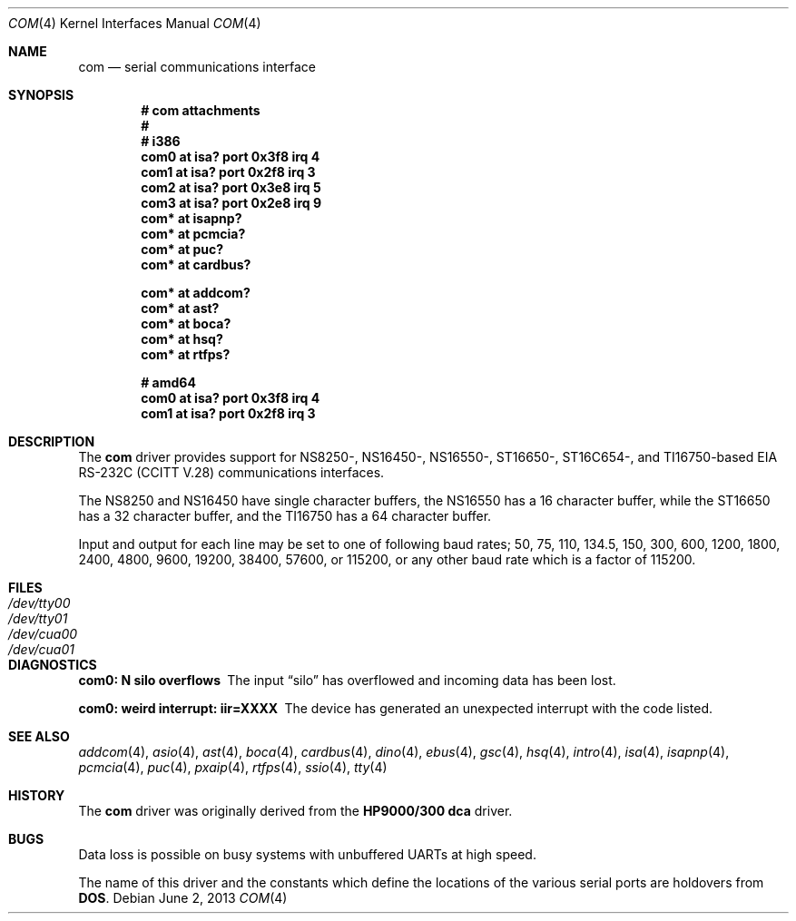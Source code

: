 .\"	$OpenBSD: com.4,v 1.35 2013/06/02 20:23:33 tedu Exp $
.\"	$NetBSD: com.4,v 1.5 1996/03/16 00:07:08 thorpej Exp $
.\"
.\" Copyright (c) 1990, 1991 The Regents of the University of California.
.\" All rights reserved.
.\"
.\" This code is derived from software contributed to Berkeley by
.\" the Systems Programming Group of the University of Utah Computer
.\" Science Department.
.\" Redistribution and use in source and binary forms, with or without
.\" modification, are permitted provided that the following conditions
.\" are met:
.\" 1. Redistributions of source code must retain the above copyright
.\"    notice, this list of conditions and the following disclaimer.
.\" 2. Redistributions in binary form must reproduce the above copyright
.\"    notice, this list of conditions and the following disclaimer in the
.\"    documentation and/or other materials provided with the distribution.
.\" 3. Neither the name of the University nor the names of its contributors
.\"    may be used to endorse or promote products derived from this software
.\"    without specific prior written permission.
.\"
.\" THIS SOFTWARE IS PROVIDED BY THE REGENTS AND CONTRIBUTORS ``AS IS'' AND
.\" ANY EXPRESS OR IMPLIED WARRANTIES, INCLUDING, BUT NOT LIMITED TO, THE
.\" IMPLIED WARRANTIES OF MERCHANTABILITY AND FITNESS FOR A PARTICULAR PURPOSE
.\" ARE DISCLAIMED.  IN NO EVENT SHALL THE REGENTS OR CONTRIBUTORS BE LIABLE
.\" FOR ANY DIRECT, INDIRECT, INCIDENTAL, SPECIAL, EXEMPLARY, OR CONSEQUENTIAL
.\" DAMAGES (INCLUDING, BUT NOT LIMITED TO, PROCUREMENT OF SUBSTITUTE GOODS
.\" OR SERVICES; LOSS OF USE, DATA, OR PROFITS; OR BUSINESS INTERRUPTION)
.\" HOWEVER CAUSED AND ON ANY THEORY OF LIABILITY, WHETHER IN CONTRACT, STRICT
.\" LIABILITY, OR TORT (INCLUDING NEGLIGENCE OR OTHERWISE) ARISING IN ANY WAY
.\" OUT OF THE USE OF THIS SOFTWARE, EVEN IF ADVISED OF THE POSSIBILITY OF
.\" SUCH DAMAGE.
.\"
.\"     from: @(#)dca.4	5.2 (Berkeley) 3/27/91
.\"
.Dd $Mdocdate: June 2 2013 $
.Dt COM 4
.Os
.Sh NAME
.Nm com
.Nd serial communications interface
.Sh SYNOPSIS
.Cd "# com attachments"
.Cd "#"
.Cd "# i386"
.Cd "com0 at isa? port 0x3f8 irq 4"
.Cd "com1 at isa? port 0x2f8 irq 3"
.Cd "com2 at isa? port 0x3e8 irq 5"
.Cd "com3 at isa? port 0x2e8 irq 9"
.Cd "com* at isapnp?"
.Cd "com* at pcmcia?"
.Cd "com* at puc?"
.Cd "com* at cardbus?"
.Pp
.Cd "com* at addcom?"
.Cd "com* at ast?"
.Cd "com* at boca?"
.Cd "com* at hsq?"
.Cd "com* at rtfps?"
.Pp
.Cd "# amd64"
.Cd "com0 at isa? port 0x3f8 irq 4"
.Cd "com1 at isa? port 0x2f8 irq 3"
.Pp
.Sh DESCRIPTION
The
.Nm com
driver provides support for NS8250-, NS16450-, NS16550-, ST16650-,
ST16C654-, and TI16750-based
.\" XR16850-
.Tn EIA
.Tn RS-232C
.Pf ( Tn CCITT
.Tn V.28 )
communications interfaces.
.Pp
The NS8250 and NS16450 have single
character buffers, the NS16550 has a 16 character buffer, while
the ST16650 has a 32 character buffer, and the TI16750 has a 64 character
buffer.
.\" The XR16850 has a 128 character buffer.
.Pp
Input and output for each line may be set to one of following baud rates;
50, 75, 110, 134.5, 150, 300, 600, 1200, 1800, 2400, 4800, 9600,
19200, 38400, 57600, or 115200, or any other baud rate which is a factor
of 115200.
.Sh FILES
.Bl -tag -width Pa -compact
.It Pa /dev/tty00
.It Pa /dev/tty01
.It Pa /dev/cua00
.It Pa /dev/cua01
.El
.Sh DIAGNOSTICS
.Bl -diag
.It com0: N silo overflows
The input
.Dq silo
has overflowed and incoming data has been lost.
.It com0: weird interrupt: iir=XXXX
The device has generated an unexpected interrupt
with the code listed.
.El
.Sh SEE ALSO
.Xr addcom 4 ,
.Xr asio 4 ,
.Xr ast 4 ,
.Xr boca 4 ,
.Xr cardbus 4 ,
.Xr dino 4 ,
.Xr ebus 4 ,
.Xr gsc 4 ,
.Xr hsq 4 ,
.Xr intro 4 ,
.Xr isa 4 ,
.Xr isapnp 4 ,
.Xr pcmcia 4 ,
.Xr puc 4 ,
.Xr pxaip 4 ,
.Xr rtfps 4 ,
.Xr ssio 4 ,
.Xr tty 4
.Sh HISTORY
The
.Nm
driver was originally derived from the
.Nm HP9000/300
.Nm dca
driver.
.Sh BUGS
Data loss is possible on busy systems with unbuffered UARTs at high speed.
.Pp
The name of this driver and the constants which define the locations
of the various serial ports are holdovers from
.Nm DOS .
